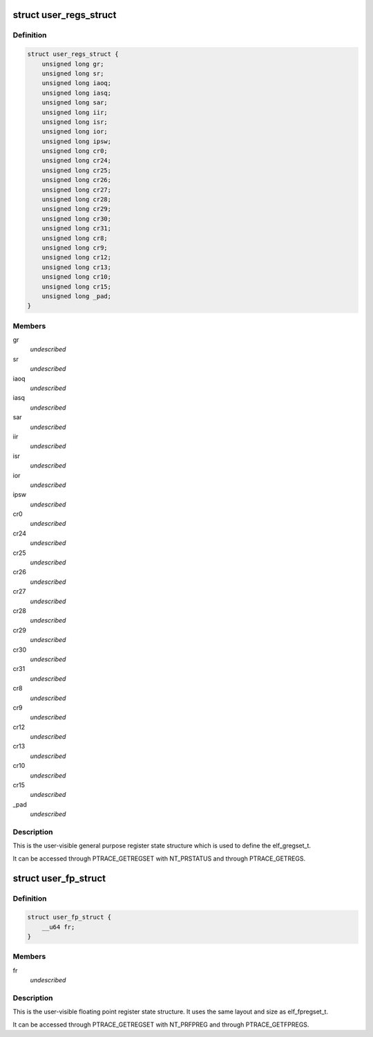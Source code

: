 .. -*- coding: utf-8; mode: rst -*-
.. src-file: arch/parisc/include/uapi/asm/ptrace.h

.. _`user_regs_struct`:

struct user_regs_struct
=======================

.. c:type:: struct user_regs_struct

    User general purpose registers

.. _`user_regs_struct.definition`:

Definition
----------

.. code-block:: c

    struct user_regs_struct {
        unsigned long gr;
        unsigned long sr;
        unsigned long iaoq;
        unsigned long iasq;
        unsigned long sar;
        unsigned long iir;
        unsigned long isr;
        unsigned long ior;
        unsigned long ipsw;
        unsigned long cr0;
        unsigned long cr24;
        unsigned long cr25;
        unsigned long cr26;
        unsigned long cr27;
        unsigned long cr28;
        unsigned long cr29;
        unsigned long cr30;
        unsigned long cr31;
        unsigned long cr8;
        unsigned long cr9;
        unsigned long cr12;
        unsigned long cr13;
        unsigned long cr10;
        unsigned long cr15;
        unsigned long _pad;
    }

.. _`user_regs_struct.members`:

Members
-------

gr
    *undescribed*

sr
    *undescribed*

iaoq
    *undescribed*

iasq
    *undescribed*

sar
    *undescribed*

iir
    *undescribed*

isr
    *undescribed*

ior
    *undescribed*

ipsw
    *undescribed*

cr0
    *undescribed*

cr24
    *undescribed*

cr25
    *undescribed*

cr26
    *undescribed*

cr27
    *undescribed*

cr28
    *undescribed*

cr29
    *undescribed*

cr30
    *undescribed*

cr31
    *undescribed*

cr8
    *undescribed*

cr9
    *undescribed*

cr12
    *undescribed*

cr13
    *undescribed*

cr10
    *undescribed*

cr15
    *undescribed*

_pad
    *undescribed*

.. _`user_regs_struct.description`:

Description
-----------

This is the user-visible general purpose register state structure
which is used to define the elf_gregset_t.

It can be accessed through PTRACE_GETREGSET with NT_PRSTATUS
and through PTRACE_GETREGS.

.. _`user_fp_struct`:

struct user_fp_struct
=====================

.. c:type:: struct user_fp_struct

    User floating point registers

.. _`user_fp_struct.definition`:

Definition
----------

.. code-block:: c

    struct user_fp_struct {
        __u64 fr;
    }

.. _`user_fp_struct.members`:

Members
-------

fr
    *undescribed*

.. _`user_fp_struct.description`:

Description
-----------

This is the user-visible floating point register state structure.
It uses the same layout and size as elf_fpregset_t.

It can be accessed through PTRACE_GETREGSET with NT_PRFPREG
and through PTRACE_GETFPREGS.

.. This file was automatic generated / don't edit.

